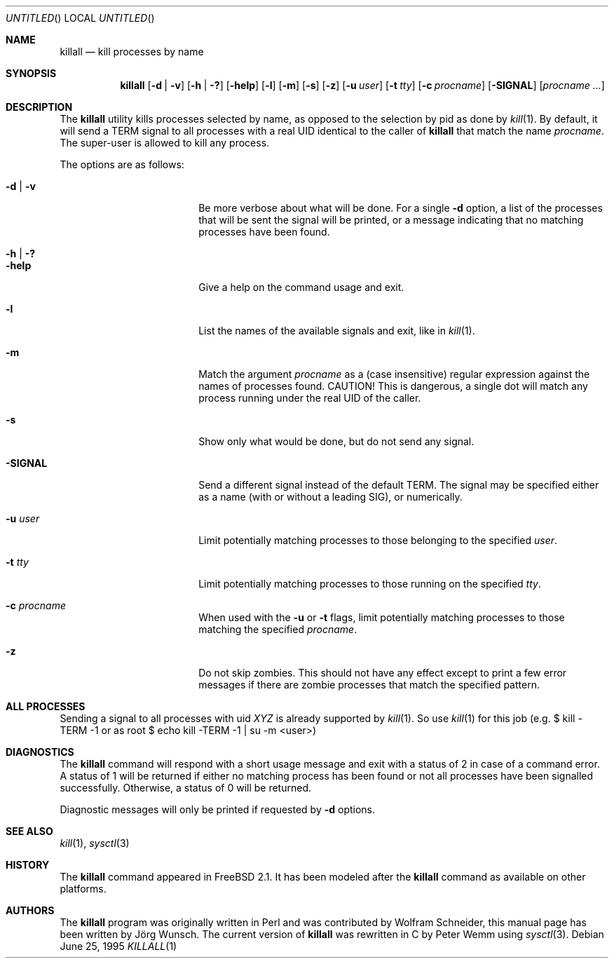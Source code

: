 .\" Copyright (C) 1995 by Joerg Wunsch, Dresden
.\" All rights reserved.
.\"
.\" Redistribution and use in source and binary forms, with or without
.\" modification, are permitted provided that the following conditions
.\" are met:
.\" 1. Redistributions of source code must retain the above copyright
.\"    notice, this list of conditions and the following disclaimer.
.\" 2. Redistributions in binary form must reproduce the above copyright
.\"    notice, this list of conditions and the following disclaimer in the
.\"    documentation and/or other materials provided with the distribution.
.\"
.\" THIS SOFTWARE IS PROVIDED BY THE AUTHOR(S) ``AS IS'' AND ANY EXPRESS
.\" OR IMPLIED WARRANTIES, INCLUDING, BUT NOT LIMITED TO, THE IMPLIED
.\" WARRANTIES OF MERCHANTABILITY AND FITNESS FOR A PARTICULAR PURPOSE ARE
.\" DISCLAIMED.  IN NO EVENT SHALL THE AUTHOR(S) BE LIABLE FOR ANY DIRECT,
.\" INDIRECT, INCIDENTAL, SPECIAL, EXEMPLARY, OR CONSEQUENTIAL DAMAGES
.\" (INCLUDING, BUT NOT LIMITED TO, PROCUREMENT OF SUBSTITUTE GOODS OR
.\" SERVICES; LOSS OF USE, DATA, OR PROFITS; OR BUSINESS INTERRUPTION)
.\" HOWEVER CAUSED AND ON ANY THEORY OF LIABILITY, WHETHER IN CONTRACT,
.\" STRICT LIABILITY, OR TORT (INCLUDING NEGLIGENCE OR OTHERWISE) ARISING
.\" IN ANY WAY OUT OF THE USE OF THIS SOFTWARE, EVEN IF ADVISED OF THE
.\" POSSIBILITY OF SUCH DAMAGE.
.\"
.\" $FreeBSD: src/usr.bin/killall/killall.1,v 1.26 2002/07/15 11:33:30 rse Exp $
.\"
.Dd June 25, 1995
.Os
.Dt KILLALL 1
.Sh NAME
.Nm killall
.Nd kill processes by name
.Sh SYNOPSIS
.Nm
.Op Fl d | v
.Op Fl h | ?\&
.Op Fl help
.Op Fl l
.Op Fl m
.Op Fl s
.Op Fl z
.Op Fl u Ar user
.Op Fl t Ar tty
.Op Fl c Ar procname
.Op Fl SIGNAL
.Op Ar procname ...
.Sh DESCRIPTION
The
.Nm
utility kills processes selected by name, as opposed to the selection by pid
as done by
.Xr kill 1 .
By default, it will send a
.Dv TERM
signal to all processes with a real UID identical to the
caller of
.Nm
that match the name
.Ar procname .
The super-user is allowed to kill any process.
.Pp
The options are as follows:
.Bl -tag -width 10n -offset indent
.It Fl d | v
Be more verbose about what will be done.  For a single
.Fl d
option, a list of the processes that will be sent the signal will be
printed, or a message indicating that no matching processes have been
found.
.It Fl h | ?\&
.It Fl help
Give a help on the command usage and exit.
.It Fl l
List the names of the available signals and exit, like in
.Xr kill 1 .
.It Fl m
Match the argument
.Ar procname
as a (case insensitive) regular expression against the names
of processes found.
CAUTION!  This is dangerous, a single dot will match any process
running under the real UID of the caller.
.It Fl s
Show only what would be done, but do not send any signal.
.It Fl SIGNAL
Send a different signal instead of the default
.Dv TERM .
The signal may be specified either as a name
(with or without a leading
.Dv SIG ) ,
or numerically.
.It Fl u Ar user
Limit potentially matching processes to those belonging to
the specified
.Ar user .
.It Fl t Ar tty
Limit potentially matching processes to those running on
the specified
.Ar tty .
.It Fl c Ar procname
When used with the
.Fl u
or
.Fl t
flags, limit potentially matching processes to those matching
the specified
.Ar procname .
.It Fl z
Do not skip zombies.
This should not have any effect except to print a few error messages
if there are zombie processes that match the specified pattern.
.El
.Sh ALL PROCESSES
Sending a signal to all processes with uid
.Em XYZ
is already supported by
.Xr kill 1 .
So use
.Xr kill 1
for this job (e.g. $ kill -TERM -1 or
as root $ echo kill -TERM -1 | su -m <user>)
.Sh DIAGNOSTICS
The
.Nm
command will respond with a short usage message and exit with a status
of 2 in case of a command error.  A status of 1 will be returned if
either no matching process has been found or not all processes have
been signalled successfully.  Otherwise, a status of 0 will be
returned.
.Pp
Diagnostic messages will only be printed if requested by
.Fl d
options.
.Sh SEE ALSO
.Xr kill 1 ,
.Xr sysctl 3
.Sh HISTORY
The
.Nm
command appeared in
.Fx 2.1 .
It has been modeled after the
.Nm
command as available on other platforms.
.Sh AUTHORS
.An -nosplit
The
.Nm
program was originally written in Perl and was contributed by
.An Wolfram Schneider ,
this manual page has been written by
.An J\(:org Wunsch .
The current version of
.Nm
was rewritten in C by
.An Peter Wemm
using
.Xr sysctl 3 .
